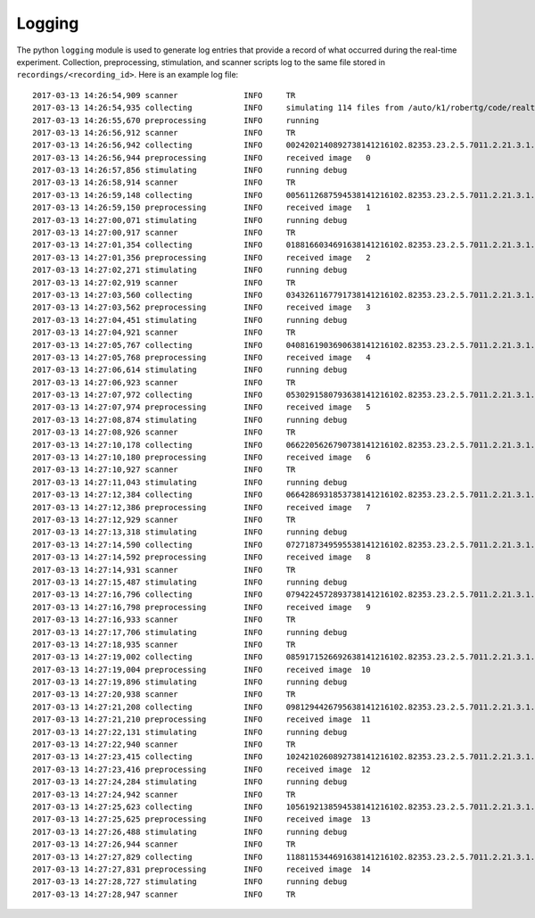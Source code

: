 Logging
=======

The python ``logging`` module  is used to generate log entries that provide a record of what occurred during the real-time experiment. Collection, preprocessing, stimulation, and scanner scripts log to the same file stored in ``recordings/<recording_id>``. Here is an example log file:

::

    2017-03-13 14:26:54,909 scanner              INFO     TR
    2017-03-13 14:26:54,935 collecting           INFO     simulating 114 files from /auto/k1/robertg/code/realtimefmri/datasets/bbc_test
    2017-03-13 14:26:55,670 preprocessing        INFO     running
    2017-03-13 14:26:56,912 scanner              INFO     TR
    2017-03-13 14:26:56,942 collecting           INFO     0024202140892738141216102.82353.23.2.5.7011.2.21.3.1.PixelData 720000
    2017-03-13 14:26:56,944 preprocessing        INFO     received image   0
    2017-03-13 14:26:57,856 stimulating          INFO     running debug
    2017-03-13 14:26:58,914 scanner              INFO     TR
    2017-03-13 14:26:59,148 collecting           INFO     0056112687594538141216102.82353.23.2.5.7011.2.21.3.1.PixelData 720000
    2017-03-13 14:26:59,150 preprocessing        INFO     received image   1
    2017-03-13 14:27:00,071 stimulating          INFO     running debug
    2017-03-13 14:27:00,917 scanner              INFO     TR
    2017-03-13 14:27:01,354 collecting           INFO     0188166034691638141216102.82353.23.2.5.7011.2.21.3.1.PixelData 720000
    2017-03-13 14:27:01,356 preprocessing        INFO     received image   2
    2017-03-13 14:27:02,271 stimulating          INFO     running debug
    2017-03-13 14:27:02,919 scanner              INFO     TR
    2017-03-13 14:27:03,560 collecting           INFO     0343261167791738141216102.82353.23.2.5.7011.2.21.3.1.PixelData 720000
    2017-03-13 14:27:03,562 preprocessing        INFO     received image   3
    2017-03-13 14:27:04,451 stimulating          INFO     running debug
    2017-03-13 14:27:04,921 scanner              INFO     TR
    2017-03-13 14:27:05,767 collecting           INFO     0408161903690638141216102.82353.23.2.5.7011.2.21.3.1.PixelData 720000
    2017-03-13 14:27:05,768 preprocessing        INFO     received image   4
    2017-03-13 14:27:06,614 stimulating          INFO     running debug
    2017-03-13 14:27:06,923 scanner              INFO     TR
    2017-03-13 14:27:07,972 collecting           INFO     0530291580793638141216102.82353.23.2.5.7011.2.21.3.1.PixelData 720000
    2017-03-13 14:27:07,974 preprocessing        INFO     received image   5
    2017-03-13 14:27:08,874 stimulating          INFO     running debug
    2017-03-13 14:27:08,926 scanner              INFO     TR
    2017-03-13 14:27:10,178 collecting           INFO     0662205626790738141216102.82353.23.2.5.7011.2.21.3.1.PixelData 720000
    2017-03-13 14:27:10,180 preprocessing        INFO     received image   6
    2017-03-13 14:27:10,927 scanner              INFO     TR
    2017-03-13 14:27:11,043 stimulating          INFO     running debug
    2017-03-13 14:27:12,384 collecting           INFO     0664286931853738141216102.82353.23.2.5.7011.2.21.3.1.PixelData 720000
    2017-03-13 14:27:12,386 preprocessing        INFO     received image   7
    2017-03-13 14:27:12,929 scanner              INFO     TR
    2017-03-13 14:27:13,318 stimulating          INFO     running debug
    2017-03-13 14:27:14,590 collecting           INFO     0727187349595538141216102.82353.23.2.5.7011.2.21.3.1.PixelData 720000
    2017-03-13 14:27:14,592 preprocessing        INFO     received image   8
    2017-03-13 14:27:14,931 scanner              INFO     TR
    2017-03-13 14:27:15,487 stimulating          INFO     running debug
    2017-03-13 14:27:16,796 collecting           INFO     0794224572893738141216102.82353.23.2.5.7011.2.21.3.1.PixelData 720000
    2017-03-13 14:27:16,798 preprocessing        INFO     received image   9
    2017-03-13 14:27:16,933 scanner              INFO     TR
    2017-03-13 14:27:17,706 stimulating          INFO     running debug
    2017-03-13 14:27:18,935 scanner              INFO     TR
    2017-03-13 14:27:19,002 collecting           INFO     0859171526692638141216102.82353.23.2.5.7011.2.21.3.1.PixelData 720000
    2017-03-13 14:27:19,004 preprocessing        INFO     received image  10
    2017-03-13 14:27:19,896 stimulating          INFO     running debug
    2017-03-13 14:27:20,938 scanner              INFO     TR
    2017-03-13 14:27:21,208 collecting           INFO     0981294426795638141216102.82353.23.2.5.7011.2.21.3.1.PixelData 720000
    2017-03-13 14:27:21,210 preprocessing        INFO     received image  11
    2017-03-13 14:27:22,131 stimulating          INFO     running debug
    2017-03-13 14:27:22,940 scanner              INFO     TR
    2017-03-13 14:27:23,415 collecting           INFO     1024210260892738141216102.82353.23.2.5.7011.2.21.3.1.PixelData 720000
    2017-03-13 14:27:23,416 preprocessing        INFO     received image  12
    2017-03-13 14:27:24,284 stimulating          INFO     running debug
    2017-03-13 14:27:24,942 scanner              INFO     TR
    2017-03-13 14:27:25,623 collecting           INFO     1056192138594538141216102.82353.23.2.5.7011.2.21.3.1.PixelData 720000
    2017-03-13 14:27:25,625 preprocessing        INFO     received image  13
    2017-03-13 14:27:26,488 stimulating          INFO     running debug
    2017-03-13 14:27:26,944 scanner              INFO     TR
    2017-03-13 14:27:27,829 collecting           INFO     1188115344691638141216102.82353.23.2.5.7011.2.21.3.1.PixelData 720000
    2017-03-13 14:27:27,831 preprocessing        INFO     received image  14
    2017-03-13 14:27:28,727 stimulating          INFO     running debug
    2017-03-13 14:27:28,947 scanner              INFO     TR
